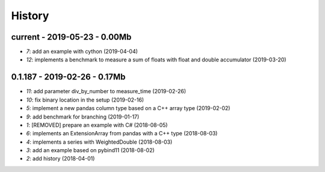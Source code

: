 
.. _l-HISTORY:

=======
History
=======

current - 2019-05-23 - 0.00Mb
=============================

* `7`: add an example with cython (2019-04-04)
* `12`: implements a benchmark to measure a sum of floats with float and double accumulator (2019-03-20)

0.1.187 - 2019-02-26 - 0.17Mb
=============================

* `11`: add parameter div_by_number to measure_time (2019-02-26)
* `10`: fix binary location in the setup (2019-02-16)
* `5`: implement a new pandas column type based on a C++ array type (2019-02-02)
* `9`: add benchmark for branching (2019-01-17)
* `1`: [REMOVED] prepare an example with C# (2018-08-05)
* `6`: implements an ExtensionArray from pandas with a C++ type (2018-08-03)
* `4`: implements a series with WeightedDouble (2018-08-03)
* `3`: add an example based on pybind11 (2018-08-02)
* `2`: add history (2018-04-01)
